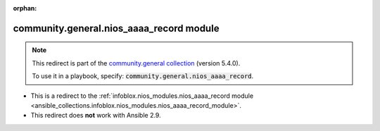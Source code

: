 
.. Document meta

:orphan:

.. Anchors

.. _ansible_collections.community.general.nios_aaaa_record_module:

.. Title

community.general.nios_aaaa_record module
+++++++++++++++++++++++++++++++++++++++++

.. Collection note

.. note::
    This redirect is part of the `community.general collection <https://galaxy.ansible.com/community/general>`_ (version 5.4.0).

    To use it in a playbook, specify: :code:`community.general.nios_aaaa_record`.

- This is a redirect to the :ref:`infoblox.nios_modules.nios_aaaa_record module <ansible_collections.infoblox.nios_modules.nios_aaaa_record_module>`.
- This redirect does **not** work with Ansible 2.9.

